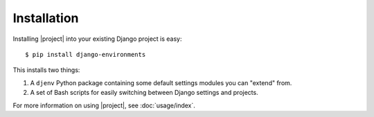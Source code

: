 Installation
============

.. seealso::
    :doc:`requirements`

Installing |project| into your existing Django project is easy::

    $ pip install django-environments

This installs two things:

1. A ``djenv`` Python package containing some default settings modules you can
   "extend" from.
2. A set of Bash scripts for easily switching between Django settings and 
   projects.

For more information on using |project|, see :doc:`usage/index`.
